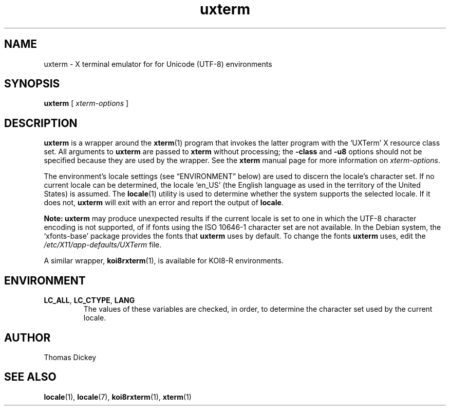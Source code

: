.\" $Id: uxterm.1x 180 2005-06-10 20:54:37Z branden $
.\"
.\" Copyright 2001, 2004 Branden Robinson
.\"
.\" Permission is hereby granted, free of charge, to any person obtaining a
.\" copy of this software and associated documentation files (the "Software"),
.\" to deal in the Software without restriction, including without limitation
.\" the rights to use, copy, modify, merge, publish, distribute, sublicense,
.\" and/or sell copies of the Software, and to permit persons to whom the
.\" Software is furnished to do so, subject to the following conditions:
.\"
.\" The above copyright notice and this permission notice shall be included in
.\" all copies or substantial portions of the Software.
.\"
.\" THE SOFTWARE IS PROVIDED "AS IS", WITHOUT WARRANTY OF ANY KIND, EXPRESS OR
.\" IMPLIED, INCLUDING BUT NOT LIMITED TO THE WARRANTIES OF MERCHANTABILITY,
.\" FITNESS FOR A PARTICULAR PURPOSE AND NONINFRINGEMENT.  IN NO EVENT SHALL
.\" SOFTWARE IN THE PUBLIC INTEREST, INC. BE LIABLE FOR ANY CLAIM, DAMAGES OR
.\" OTHER LIABILITY, WHETHER IN AN ACTION OF CONTRACT, TORT OR OTHERWISE,
.\" ARISING FROM, OUT OF OR IN CONNECTION WITH THE SOFTWARE OR THE USE OR OTHER
.\" DEALINGS IN THE SOFTWARE.
.TH uxterm 1 "2004-12-19" "Debian Project"
.SH NAME
uxterm \- X terminal emulator for for Unicode (UTF-8) environments
.SH SYNOPSIS
.B uxterm
[
.I xterm-options
]
.SH DESCRIPTION
.B uxterm
is a wrapper around the
.BR xterm (1)
program that invokes the latter program with the \(oqUXTerm\(cq X resource
class set.
All arguments to
.B uxterm
are passed to
.B xterm
without processing; the
.B \-class
and
.B \-u8
options should not be specified because they are used by the wrapper.
See the
.B xterm
manual page for more information on
.IR xterm-options .
.PP
The environment's locale settings (see \(lqENVIRONMENT\(rq below) are
used to discern the locale's character set.
If no current locale can be determined, the locale \(oqen_US\(cq (the
English language as used in the territory of the United States) is assumed.
The
.BR locale (1)
utility is used to determine whether the system supports the selected
locale.
If it does not,
.B uxterm
will exit with an error and report the output of
.BR locale .
.PP
.B Note: uxterm
may produce unexpected results if the current locale is set to one in which
the UTF-8 character encoding is not supported, of if fonts using the ISO
10646-1 character set are not available.
In the Debian system, the \(oqxfonts\-base\(cq package provides the fonts
that
.B uxterm
uses by default.
To change the fonts
.B uxterm
uses, edit the
.I /etc/X11/app\-defaults/UXTerm
file.
.PP
A similar wrapper,
.BR koi8rxterm (1),
is available for KOI8-R environments.
.SH ENVIRONMENT
.TP
.B LC_ALL\fR, \fBLC_CTYPE\fR, \fBLANG
The values of these variables are checked, in order, to determine the
character set used by the current locale.
.SH AUTHOR
Thomas Dickey
.SH "SEE ALSO"
.BR locale (1),
.BR locale (7),
.BR koi8rxterm (1),
.BR xterm (1)
